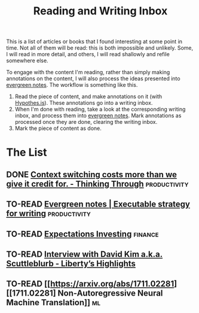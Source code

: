 :PROPERTIES:
:ID:       f35e7982-2d31-4e06-845a-62d588dd27c8
:END:
#+title: Reading and Writing Inbox
#+todo: TO-READ READING WRITING | DONE

This is a list of articles or books that I found interesting at some point in
time. Not all of them will be read: this is both impossible and unlikely. Some,
I will read in more detail, and others, I will read shallowly and refile
somewhere else.

To engage with the content I'm reading, rather than simply making annotations on
the content, I will also process the ideas presented into [[id:e377ddf7-edc9-4f2a-9fa6-4f8842c426eb][evergreen notes]]. The
workflow is something like this.

1. Read the piece of content, and make annotations on it (with [[https://hypothes.is/][Hypothes.is]]).
   These annotations go into a writing inbox.
2. When I'm done with reading, take a look at the corresponding writing inbox,
   and process them into [[id:e377ddf7-edc9-4f2a-9fa6-4f8842c426eb][evergreen notes]]. Mark annotations as processed once
   they are done, clearing the writing inbox.
3. Mark the piece of content as done.

* The List
** DONE [[https://thinkingthrough.substack.com/p/context-switching-cost-more-than][Context switching costs more than we give it credit for. - Thinking Through]] :productivity:
CLOSED: [2021-01-20 Wed 00:09]
:LOGBOOK:
CLOCK: [2021-01-20 Wed 00:09]--[2021-01-20 Wed 00:09] =>  0:00
CLOCK: [2021-01-20 Wed 00:09]--[2021-01-20 Wed 00:09] =>  0:00
CLOCK: [2021-01-19 Tue 22:23]--[2021-01-20 Wed 00:09] =>  1:46
:END:
** TO-READ [[https://notes.andymatuschak.org/Evergreen_notes?stackedNotes=z3PBVkZ2SvsAgFXkjHsycBeyS6Cw1QXf7kcD8][Evergreen notes | Executable strategy for writing]] :productivity:
** TO-READ [[http://www.expectationsinvesting.com/default.shtml][Expectations Investing]] :finance:
** TO-READ [[https://libertyrpf.substack.com/p/interview-with-david-kim-aka-scuttleblurb][Interview with David Kim a.k.a. Scuttleblurb - Liberty’s Highlights]]
** TO-READ [[https://arxiv.org/abs/1711.02281][[1711.02281] Non-Autoregressive Neural Machine Translation]] :ml:
